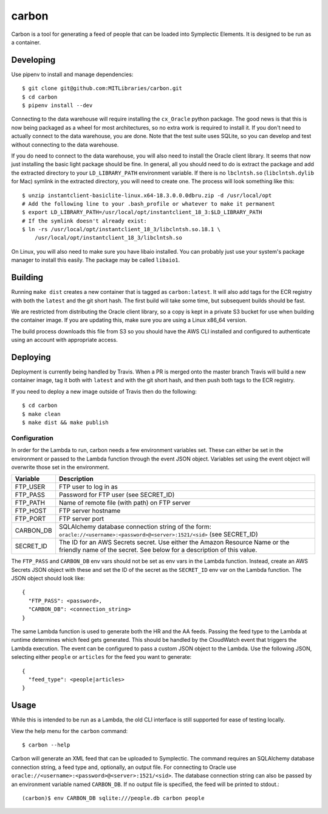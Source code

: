carbon
======

Carbon is a tool for generating a feed of people that can be loaded into Symplectic Elements. It is designed to be run as a container.

Developing
----------

Use pipenv to install and manage dependencies::

    $ git clone git@github.com:MITLibraries/carbon.git
    $ cd carbon
    $ pipenv install --dev

Connecting to the data warehouse will require installing the ``cx_Oracle`` python package. The good news is that this is now being packaged as a wheel for most architectures, so no extra work is required to install it. If you don't need to actually connect to the data warehouse, you are done. Note that the test suite uses SQLite, so you can develop and test without connecting to the data warehouse.

If you do need to connect to the data warehouse, you will also need to install the Oracle client library. It seems that now just installing the basic light package should be fine. In general, all you should need to do is extract the package and add the extracted directory to your ``LD_LIBRARY_PATH`` environment variable. If there is no ``lbclntsh.so`` (``libclntsh.dylib`` for Mac) symlink in the extracted directory, you will need to create one. The process will look something like this::

    $ unzip instantclient-basiclite-linux.x64-18.3.0.0.0dbru.zip -d /usr/local/opt
    # Add the following line to your .bash_profile or whatever to make it permanent
    $ export LD_LIBRARY_PATH=/usr/local/opt/instantclient_18_3:$LD_LIBRARY_PATH
    # If the symlink doesn't already exist:
    $ ln -rs /usr/local/opt/instantclient_18_3/libclntsh.so.18.1 \
        /usr/local/opt/instantclient_18_3/libclntsh.so

On Linux, you will also need to make sure you have libaio installed. You can probably just use your system's package manager to install this easily. The package may be called ``libaio1``.

Building
--------

Running ``make dist`` creates a new container that is tagged as ``carbon:latest``. It will also add tags for the ECR registry with both the ``latest`` and the git short hash. The first build will take some time, but subsequent builds should be fast.

We are restricted from distributing the Oracle client library, so a copy is kept in a private S3 bucket for use when building the container image. If you are updating this, make sure you are using a Linux x86_64 version.

The build process downloads this file from S3 so you should have the AWS CLI installed and configured to authenticate using an account with appropriate access.

Deploying
---------

Deployment is currently being handled by Travis. When a PR is merged onto the master branch Travis will build a new container image, tag it both with ``latest`` and with the git short hash, and then push both tags to the ECR registry.

If you need to deploy a new image outside of Travis then do the following::

    $ cd carbon
    $ make clean
    $ make dist && make publish

Configuration
^^^^^^^^^^^^^

In order for the Lambda to run, carbon needs a few environment variables set. These can either be set in the environment or passed to the Lambda function through the event JSON object. Variables set using the event object will overwrite those set in the environment.

+-----------+-------------------------------------------------------------+
| Variable  | Description                                                 |
+===========+=============================================================+
| FTP_USER  | FTP user to log in as                                       |
+-----------+-------------------------------------------------------------+
| FTP_PASS  | Password for FTP user (see SECRET_ID)                       |
+-----------+-------------------------------------------------------------+
| FTP_PATH  | Name of remote file (with path) on FTP server               |
+-----------+-------------------------------------------------------------+
| FTP_HOST  | FTP server hostname                                         |
+-----------+-------------------------------------------------------------+
| FTP_PORT  | FTP server port                                             |
+-----------+-------------------------------------------------------------+
| CARBON_DB | SQLAlchemy database connection string of the form:          |
|           | ``oracle://<username>:<password>@<server>:1521/<sid>``      |
|           | (see SECRET_ID)                                             |
+-----------+-------------------------------------------------------------+
| SECRET_ID | The ID for an AWS Secrets secret. Use either the Amazon     |
|           | Resource Name or the friendly name of the secret. See below |
|           | for a description of this value.                            |
+-----------+-------------------------------------------------------------+

The ``FTP_PASS`` and ``CARBON_DB`` env vars should not be set as env vars in the Lambda function. Instead, create an AWS Secrets JSON object with these and set the ID of the secret as the ``SECRET_ID`` env var on the Lambda function. The JSON object should look like::

    {
      "FTP_PASS": <password>,
      "CARBON_DB": <connection_string>
    }

The same Lambda function is used to generate both the HR and the AA feeds. Passing the feed type to the Lambda at runtime determines which feed gets generated. This should be handled by the CloudWatch event that triggers the Lambda execution. The event can be configured to pass a custom JSON object to the Lambda. Use the following JSON, selecting either ``people`` or ``articles`` for the feed you want to generate::

    {
      "feed_type": <people|articles>
    }

Usage
-----

While this is intended to be run as a Lambda, the old CLI interface is still supported for ease of testing locally.

View the help menu for the ``carbon`` command::

    $ carbon --help

Carbon will generate an XML feed that can be uploaded to Symplectic. The command requires an SQLAlchemy database connection string, a feed type and, optionally, an output file. For connecting to Oracle use ``oracle://<username>:<password>@<server>:1521/<sid>``. The database connection string can also be passed by an environment variable named ``CARBON_DB``. If no output file is specified, the feed will be printed to stdout.::

    (carbon)$ env CARBON_DB sqlite:///people.db carbon people

